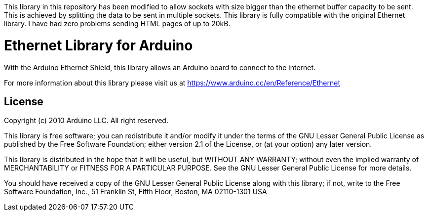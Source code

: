 This library in this repository has been modified to allow sockets with size bigger than the ethernet buffer capacity to be sent. 
This is achieved by splitting the data to be sent in multiple sockets.
This library is fully compatible with the original Ethernet library.
I have had zero problems sending HTML pages of up to 20kB.

= Ethernet Library for Arduino =

With the Arduino Ethernet Shield, this library allows an Arduino board to connect to the internet.

For more information about this library please visit us at
https://www.arduino.cc/en/Reference/Ethernet

== License ==

Copyright (c) 2010 Arduino LLC. All right reserved.

This library is free software; you can redistribute it and/or
modify it under the terms of the GNU Lesser General Public
License as published by the Free Software Foundation; either
version 2.1 of the License, or (at your option) any later version.

This library is distributed in the hope that it will be useful,
but WITHOUT ANY WARRANTY; without even the implied warranty of
MERCHANTABILITY or FITNESS FOR A PARTICULAR PURPOSE. See the GNU
Lesser General Public License for more details.

You should have received a copy of the GNU Lesser General Public
License along with this library; if not, write to the Free Software
Foundation, Inc., 51 Franklin St, Fifth Floor, Boston, MA 02110-1301 USA
